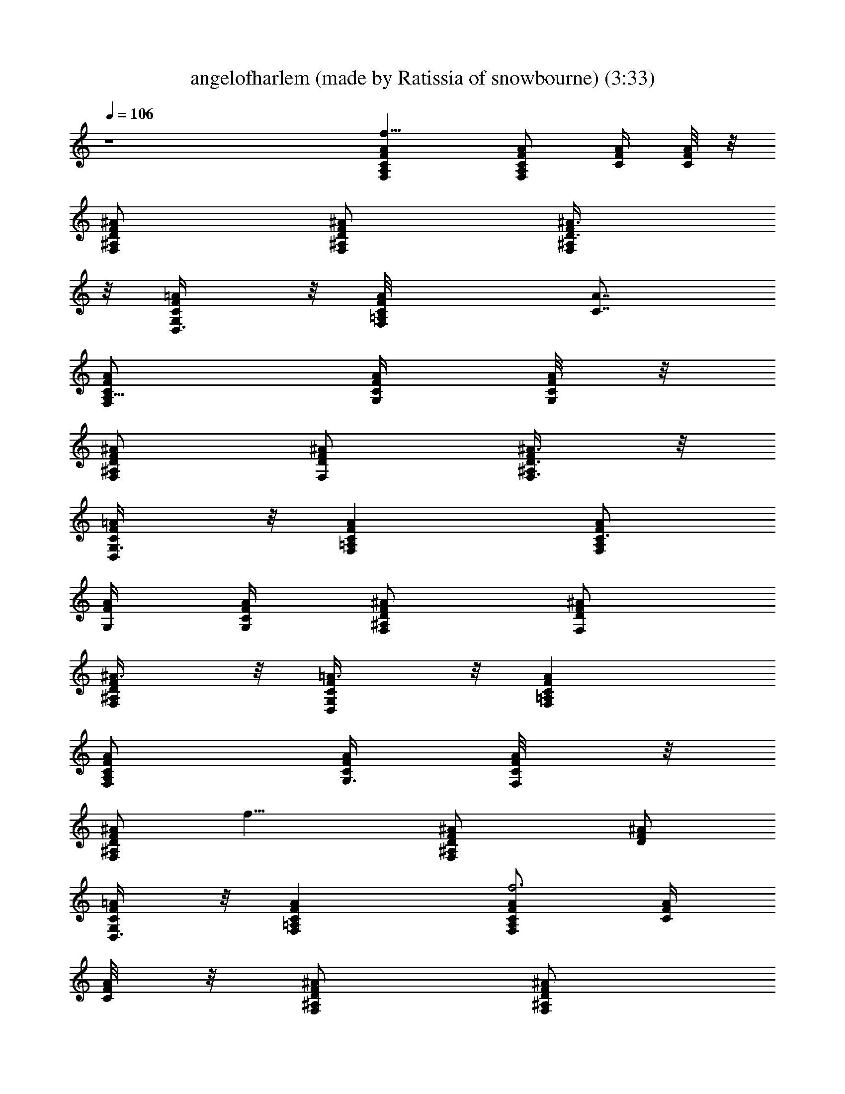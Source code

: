 X: 1
T: angelofharlem (made by Ratissia of snowbourne) (3:33)
Z: RATISSIA
%  Original file: angelofharlem (made by Ratissia of snowbourne) (3:33)
%  Transpose: -7
L: 1/4
Q: 106
K: C
z4 [A,F,f113/8FCA] [C/2F,/2F/2A/2A,/2] [F/4A/4C/4] [A/8F/4C/8] z/8
[F,/2^A,/2D/2F/2^A/2] [F,/2^A,/2D/2F/2^A/2] [^A,/2D3/8F/2^A3/8F,/2]
z/8 [F/2=A/2D,3/8C/2G,/2] z/8 [F,=A,C/8FA/8] [A7/8C7/8]
[A,5/8F,/2C/2F/2A/2] [C/4F/4A/4G,/4] [A/8F/4C/4G,/8] z/8
[F,/2^A,D/2F/2^A/2] [F,/2F/2^A/2D/2] [F,3/8^A,/2F/2^A3/8D3/8] z/8
[C/2D,/2G,3/8F/2=A/2] z/8 [FAF,=A,C] [F,/2A,/2C3/4F/2A/2]
[F/4A/4G,/4] [A/4F/4C/4G,/4] [F,/2^A,D/2F/2^A/2] [F,/2D/2F/2^A/2]
[F,/2^A,/2D/2F/2^A3/8] z/8 [D,/2G,/2C/2F/2=A3/8] z/8 [=A,F,CFA]
[F,/2A,/2C/2F/2A/2] [C/4G,3/8F/4A/4] [A/4F/4C/4F,/8] z/8
[F,/2^A,/2F/2^A/2D/2z/8] [f15/8z3/8] [F,^A,D/2^A/2F/2] [D/2F/2^A/2]
[D,3/8G,/2C/2F/2=A/2] z/8 [=A,F,FCA] [C/2F,F/2A/2A,/2f3] [F/4A/4C/4]
[A/8F/4C/8] z/8 [F,/2^A,/2D/2F/2^A/2] [F,/2^A,/2D/2F/2^A/2]
[^A,/2D3/8F/2^A3/8F,] z/8 [F/2=A/2D,3/8C/2G,/2] z/8 [F,=A,C/8FA/8]
[A7/8C7/8] [f/2F,5/8F/2A,5/8C/2A/2] [C/4F/4A/4G,/4] [A/8F/4C/4G,/8]
z/8 [a/2F,/2^A,D/2F/2^A/2] [F,/2F/2c'3/8^A/2D/2] z/8
[F,/2F/2^A,/2d3/8^A3/8D3/8] z/8 [C/2D,/2G,3/8F/2=A/2] z/8 [FAF,=A,C]
[f25/8F/2F,A,/2C3/4] z/2 [F/4A/4G,/4] [A/4F/4C/4G,/4]
[F,/2^A,D/2F/2^A/2] [F,/2D/2F/2^A/2] [F,^A,/2D/2F/2^A3/8] z/8
[D,/2G,/2C/2F/2=A3/8] z/8 [=A,F,/2CF/2A] [F/2F,/2f3/8] z/8
[F,/2A,/2C/2F/2A/2] [C/4G,3/8F/4A/4] [A/4F/4C/4F,/8] z/8
[F,/2^A,/2F/2^A/2D/2] [F,^A,D/2^A/2F/2] [D/2F/2^A/2z/4] f/8 z/8
[D,3/8G,/2C/2F/2f/8=A/2] z/8 f/8 z/8 [a3/8=A,F,FCA] z/8 a3/8 z/8
[C/2F,/2F/2A/2A,/2g3/8] z/8 [f/8F/4A/4C/4] z/8 [g3/8A/8F/4C/8] z/8
[F,/2^A,/2D/2F/2^A/2z/4] f/8 z/8 [a5/8F,/2^A,/2D/2F/2^A/2]
[^A,/2D3/8F/2^A3/8F,/2z/4] c/8 z/8 [c3/8F/2=A/2D,3/8C/2G,/2] z/8
[F,=A,C/8FA/8a3/8] [A7/8C7/8z3/8] a/4 [g3/4z/4] [A,5/8F,/2C/2F/2A/2]
[C/4F/4A/4G,/4f/4] [A/8F/4C/4G,/8] [f3/8z/8] [F,/2^A,D/2F/2^A/2z/4]
[f3/8z/4] [F,/2F/2^A/2D/2z/4] [d3/4z/4] [F,3/8^A,/2F/2^A3/8D3/8] z/8
[C/2D,/2G,3/8c3/8F/2=A/2] z/8 [FAF,=A,Ca3/8] z/8 a3/8 z/8
[F,/2A,/2C3/4F/2A/2g3/8] z/8 [F/4A/4f/8G,/4] z/8 [A/4f3/8F/4C/4G,/4]
[F,/2^A,D/2F/2^A/2z/4] d/8 z/8 [F,/2g9/8D/2F/2^A/2]
[F,/2^A,/2D/2F/2^A3/8] z/8 [D,/2G,/2C/2F/2=A3/8z/4] c/4 [=A,F,CFAa/4]
a/4 z/4 [g5/8z/4] [F,/2A,/2C/2F/2A/2] [C/4G,3/8F/4A/4z/8] f/8
[A/4F/4C/4F,/8f/2] z/8 [F,/2^A,/2F/2^A/2D/2z/4] f/4
[F,^A,D/2^A/2F/2d/4] [c5/8z/4] [D/2F/2^A/2] [D,3/8G,/2C/2F/2c/8=A/2]
z/8 c/8 z/8 [=A,F,FCAz/8] [g11/8z7/8] [C/2F,/2F/2A/2A,/2]
[F/4A/4C/4f2] [A/8F/4C/8] z/8 [F,/2^A,/2D/2F/2^A/2]
[F,/2^A,/2D/2F/2^A/2] [^A,/2D3/8F/2^A3/8F,/2] z/8
[F/2=A/2D,3/8C/2G,/2] z/8 [F,=A,C/8FA/8] [A7/8C7/8]
[A,5/8F,/2C/2F/2A/2] [C/4F/4A/4G,/4] [A/8F/4C/4G,/8] z/8
[F,/2^A,D/2F/2^A/2] [F,/2F/2^A/2D/2] [F,3/8^A,/2F/2^A3/8D3/8] z/8
[C/2D,/2G,3/8F/2=A/2] z/8 [FAF,=A,Ca/2] [a3/4z/2]
[F,/2A,/2C3/4F/2A/2] [F/4A/4G,/4f/4] [A/4F/4C/4G,/4d/4]
[f3/8F,/2^A,D/2F/2^A/2] z/8 [F,/2D/2F/2^A/2f/2]
[F,/2^A,/2D/2F/2^A3/8g/2] z/8 [D,/2G,/2C/2F/2=A3/8z/8] f/8 z/8
[a5/8z/8] [=A,F,CFAz5/8] a3/8 [F,/2A,/2C/2F/2A/2z/8] f/8 f/8 z/8
[C/4G,3/8F/4A/4f/8] z/8 [f/2A/4F/4C/4F,/8] z/8
[F,/2^A,/2F/2^A/2D/2z3/8] f/8 [F,^A,D/2^A/2F/2f7/8] [D/2F/2^A/2]
[D,3/8G,/2C/2F/2=A/2] z/8 [=A,F,FCAz/2] [gz/2] [C/2F,/2F/2A/2A,/2]
[F/4A/4C/4f9/4] [A/8F/4C/8] z/8 [F,/2^A,/2D/2F/2^A/2]
[F,/2^A,/2D/2F/2^A/2] [^A,/2D3/8F/2^A3/8F,/2] z/8
[F/2=A/2D,3/8C/2G,/2] z/8 [F,=A,C/8FA/8] [A7/8C7/8]
[A,5/8F,/2C/2F/2A/2] [C/4F/4A/4G,/4] [A/8F/4C/4G,/8] z/8
[d/2^A,F,/2D/2F/2^A/2] [^d/2F,/2F/2C3/8^A/2D/2] z/8
[=d3/8F,3/8^A,/2F/2D3/8^A3/8] z/8 [C/2c9/2D,/2G,3/8f5/8^A/2] z/8
[F,^A,D^AFz/8] [f31/8z7/8] [F,^A3/4D3/4F3/4^A,z/2] [c'4z/4]
[^A/4F/4C/8G,/8D/4] z/8 [F/2^A,/2^A/2D/2F,/2] [F,7/8^A,/2D/2F/2^A/2]
[F/2^A,3/8^A/2D/2] z/8 [D,/2G,/2F/4C/2^A/2] z/4 [G,g15/8cCe15/2E]
[G,3/4CG3/4c3/4E3/4] [c/4G/4G,/4E/4z/8] [^a/8] z/8
[G,c'3/2C/2G/2E/2c/2] [C/2c/2E/2f3/8G/2] z/8 [f/2C3/8G,3/8G/2c/2E]
z/8 [G,/2G/2C/2c'11/8c/2] [G,CEGc] [CG,c'23/8E^a3/4G3/4] [c/4G/4]
[G,/2C/2E/2c/2G/2=a3/8] z/8 [G,/2G/2E7/8c/2g3/4C/2] [G,3/8C3/8G/2c/2]
z/8 [C3/8gG,3/8G3/8c/2] z/8 [^A,FF,19/8Df^A] ^g/2
[=g/2G7/8^A,F3/4D3/4^A3/4] [f7/4z/4] [^A/4F/4D/4]
[^A,/2^a/4^A/2D/2F/2] z/4 [F,7/8c'3c11/2^A,/2F/2D/2]
[^A,3/8D3/8F/2^A/2] z/8 [G,/2C/2D,/2F/2^A/2] [d3/2F,^A,DF^A3/4] ^A/4
[F,^A,D3/4F3/4^A3/4z/2] [c'3z/4] [^A/4F/4D/4] [^A,/2F,11/8^A/2F/2D/2]
[^A,/2F/2D/2^A/2] [^A,3/8D3/8F/2^A/2] z/8 [G,3/8D,/2C3/8F/4^A3/8] z/4
[G,CEG3/4c3/4] [c/4G/4] [G,CE3/4c'5/8c/2G3/4] c/4 [c/4G/4E/4]
[C/2E/2G/2G,c/2^g3/4] [C/2E/2G/2c/2z/4] [=g3/4z/4] [G,CE/2G/2c/2]
[fE3/8G3/8c3/8] z/8 [=A,F,FC=Az/2] [g9/8z/2] [C/2f5/8F/2F,/2A/2A,/2]
[F/4A/4C/4z/8] [f35/8z/8] [A/8F/4C/8] z/8 [F,/2^A,/2D/2F/2^A/2]
[F,/2^A,/2D/2F/2^A/2] [^A,/2D3/8F/2^A3/8F,/2] z/8
[F/2=A/2D,3/8C/2G,/2] z/8 [F,=A,C/8FA/8] [A7/8C7/8]
[A,5/8F,/2C/2F/2A/2] [C/4F/4A/4G,/4] [A/8F/4C/4G,/8] z/8
[=a/2A/2F,/2^A,D/2F/2] [F,/2F/2c'/8c/4^A/2D/2] z3/8
[F,3/8d/4^A,/2F/2^A3/8D3/8] z/4 [C/2f5D,/2G,3/8F/2=A/2] z/8
[FAF,=A,C] [F,/2A,/2C3/4F/2A/2] [F/4A/4G,/4] [A/4F/4C/4G,/4]
[F,/2^A,D/2F/2^A/2] [F,/2D/2F/2^A/2] [F,/2^A,/2D/2F/2^A3/8] z/8
[D,/2G,/2C/2F/2=A3/8] z/8 [=A,F,CFA] [F,/2f/2F/2A,/2C/2A/2]
[C/4G,3/8F/4A/4] [A/4F/4C/4F,/8] z/8 [F,/2a/2A/2^A,/2F/2^A/2]
[F,c/2c'/4^A,D/2^A/2] z/4 [g/8G/4D/2F/2^A/2] z3/8
[D,3/8G,/2f5/2F/2C/2=A/2] z/8 [=A,F,FCAa3/8] z/8 [a5/8z/2]
[C/2F,/2F/2A/2A,/2z/4] [d5/8z/4] [F/4A/4C/4] [A/8F/4C/8] z/8
[f/2F,/2^A,/2D/2F/2^A/2] [f/4F,/2^A,/2D/2F/2^A/2] [f11/4z/4]
[^A,/2D3/8F/2^A3/8F,/2] z/8 [F/2=A/2D,3/8C/2G,/2z/4] d/8 z/8
[a3/8F,=A,C/8FA/8] [A7/8C7/8z3/8] [a3/4z/2] [A,5/8F,/2C/2F/2A/2z/4]
g/4 [C/4F/4A/4G,/4f/2] [A/8F/4C/4G,/8g3/4] z/8 [F,/2^A,D/2F/2^A/2]
[F,/2F/2f/8^A/2D/2] z/8 [f/2z/4] [F,3/8^A,/2F/2^A3/8D3/8z/4] d/4
[C/2D,/2G,3/8F/2=A/2c3/8] z/8 [FAF,=A,Ca3/8] z/8 a3/8 z/8
[f/2a3/8F/2F,/2A,/2C3/4] z/8 [F/4A/4f/8G,/4] z/8 [f/8A/4F/4C/4G,/4]
z/8 [f3/8F,/2^A,D/2F/2^A/2] z/8 [f/2F/2F,/2D/2^A/2z/4] [gz/4]
[F,/2^A,/2D/2F/2^A3/8] z/8 [D,/2G,/2C/2F/2=A3/8] z/8 [^g3/4=A,F,CFA]
z/4 [F,/2^g3/8f3/8F/2A,/2C/2] z/8 [=g/8C/4G,3/8F/4A/4] z/8
[g/2A/4F/4C/4F,/8] z/8 [F,/2^A,/2F/2^A/2D/2z/4] f/8 z/8
[F,f3/4F/2^A,D/2^A/2] [D/2F/2^A/2] [D,3/8G,/2C/2F/2c/4=A/2] z/4
[=A,F,FCAg3/2] [C/2F,/2F/2A/2A,/2] [F/4A/4C/4f17/8] [A/8F/4C/8] z/8
[F,/2^A,/2D/2F/2^A/2] [F,/2^A,/2D/2F/2^A/2] [^A,/2D3/8F/2^A3/8F,/2]
z/8 [F/2=A/2D,3/8C/2G,/2] z/8 [F,=A,C/8FA/8] [A7/8C7/8]
[f3/4F/2A,5/8F,/2C/2A/2] [C/4F/4A/4G,/4] [A/8F/4C/4G,/8] z/8
[a3/8A/2F,/2^A,D/2F/2] z/8 [c'/4F,/2F/2c/4^A/2D/2] z/4
[d/4F,3/8^A,/2F/2^A3/8D3/8] z/4 [C/2D,/2G,3/8f2F/2=A/2] z/8
[FAF,=A,Ca3/8] z/8 a/8 z/8 [g5/8z/4] [F,/2A,/2C3/4F/2A/2]
[f/2F/4A/4G,/4] [A/4F/4C/4G,/4] [F,/2^A,D/2f7/2F/2^A/2]
[d/8F,/2D/2F/2^A/2] z/8 [g3/4z/4] [F,/2^A,/2D/2F/2^A3/8] z/8
[d3/8D,/2G,/2C/2F/2=A3/8] z/8 [a3/8=A,F,CFA] z/8 a/4 [g3/4z/4]
[F,/2A,/2C/2F/2A/2] [C/4G,3/8F/4A/4f/4] [A/4F/4C/4F,/8f5/8] z/8
[F,/2^A,/2F/2^A/2D/2] [f/4F,^A,D/2^A/2F/2] [d3/4z/4] [D/2F/2^A/2]
[c3/8D,3/8G,/2C/2F/2=A/2] z/8 [=A,F,FCAz/2] [g2z/2]
[C/2f3/8F/2F,/2A/2A,/2] z/8 [F/4A/4C/4] [A/8F/4C/8] z/8
[F,/2^A,/2D/2F/2^A/2] [F/2F,/2^A,/2D/2f5/2^A/2]
[^A,/2D3/8F/2^A3/8F,/2] z/8 [F/2=A/2D,3/8C/2G,/2] z/8 [F,=A,C/8FA/8]
[A7/8C7/8] [F/2A,5/8f/2F,/2C/2A/2] [C/4F/4A/4G,/4] [A/8F/4C/4G,/8]
z/8 [d/2^A,F,/2D/2F/2^A/2] [^d/2F,/2F/2C3/8^A/2D/2] z/8
[=d3/8F,3/8^A,/2F/2D3/8^A3/8] z/8 [C/2c9/2D,/2G,3/8f5/8^A/2] z/8
[F,^A,D^AFz/8] [f31/8z7/8] [F,^A3/4D3/4F3/4^A,z/2] [c'4z/4]
[^A/4F/4C/8G,/8D/4] z/8 [F/2^A,/2^A/2D/2F,/2] [F,7/8^A,/2D/2F/2^A/2]
[F/2^A,3/8^A/2D/2] z/8 [D,/2G,/2F/4C/2^A/2] z/4 [G,g15/8cCe15/2E]
[G,3/4CG3/4c3/4E3/4] [c/4G/4G,/4E/4z/8] [^a/8] z/8
[c'3/2G,C/2G/2E/2c/2] [C/2c/2E/2f3/8G/2] z/8 [C3/8f/2G,3/8G/2c/2E]
z/8 [G,/2G/2C/2c'11/8c/2] [G,CEGc] [CG,c'23/8^a3/4EG3/4] [c/4G/4]
[=a/2G,/2C/2E/2c/2G/2] [G,/2G/2E7/8c/2C/2z/8] [g/2z3/8]
[G,3/8C3/8G/2c/2] z/8 [C3/8G,3/8gG3/8c/2] z/8 [^A,FF,19/8Df^A] ^g/2
[=g/2G7/8^A,F3/4D3/4^A3/4] [f2z/4] [^A/4F/4D/4] [^A,/2^a/4^A/2D/2F/2]
z/4 [F,7/8c'3c11/2^A,/2F/2D/2] [^A,3/8D3/8F/2^A/2] z/8
[G,/2C/2D,/2F/2^A/2] [F,^A,d3/2DF^A3/4] ^A/4 [F,^A,D3/4F3/4^A3/4z/2]
[c'23/8z/4] [^A/4F/4D/4] [^A,/2F,11/8^A/2F/2D/2] [^A,/2F/2D/2^A/2]
[^A,3/8D3/8F/2^A/2] z/8 [G,3/8D,/2C3/8F/4^A3/8] z/4 [G,CEG3/4c3/4]
[c/4G/4] [G,CE3/4c'5/8c/2G3/4] c/4 [c/4G/4E/4] [=a5/8C/2E/2G/2G,c/2]
[C/2E/2G/2c/2z/4] [g5/8z/4] [G,CE/2G/2c/2z3/8] [fz/8] [E3/8G3/8c3/8]
z/8 [=A,F,FC=Az/2] [gz/2] [C/2f5/8F/2F,/2A/2A,/2] [F/4A/4C/4z/8]
[f35/8z/8] [A/8F/4C/8] z/8 [F,/2^A,/2D/2F/2^A/2]
[F,/2^A,/2D/2F/2^A/2] [^A,/2D3/8F/2^A3/8F,/2] z/8
[F/2=A/2D,3/8C/2G,/2] z/8 [F,=A,C/8FA/8] [A7/8C7/8]
[A,5/8F,/2C/2F/2A/2] [C/4F/4A/4G,/4] [A/8F/4C/4G,/8] z/8
[a5/8A/2F,/2^A,D/2F/2] [F,/2F/2c'/8c/4^A/2D/2] z/8 [g5/8z/4]
[F,3/8d/4^A,/2F/2^A3/8D3/8] z/4 [C/2f15/8D,/2G,3/8F/2=A/2] z/8
[FAF,=A,Cz/2] [g3/4z/2] [F,/2A,/2C3/4F/2A/2z3/8] [f17/8z/8]
[F/4A/4G,/4] [A/4F/4C/4G,/4] [F,/2^A,D/2F/2^A/2] [F,/2D/2F/2^A/2]
[F,/2^A,/2D/2F/2^A3/8] z/8 [D,/2G,/2f3/2C/2F/2=A3/8] z/8 [=A,F,CFA]
[F,/2f7/8F/2A,/2C/2A/2] [C/4G,3/8F/4A/4] [A/4F/4C/4F,/8] z/8
[F,/2^A/2^A,/2F/2D/2] [F,c/2^A,D/2^A/2F/2] [d/4D/2F/2^A/2] z/4
[D,3/8G,/2f/2C/2F/2=A/2] z/8 [D3f4Fa3d3/2A/2] [Az/2] F/2 [A/2d13/8F]
[Az/2] F/2 [AaD/2F/2z/8] [d7/8z3/8] [F/2D/2] [G/8e7/2g4c/8C5/2E]
[G3/8c11/8] [Gz/2] E/2 [c3/2E/2G/2] [E/2G] [C3/2E/2z3/8] [f5/8z/8]
[F/2E/2G5/8c] [E/2e/2] [F/2d/2f5^A,59/8a19/4D/2] E/4 [D/2Fd7/2] D/2
[^A/8DF] [^A31/8z7/8] [F/2D/2] [D/2F/2] [^D/8=D/2] E/8 [F3/8z/4]
[dDz/8] F3/8 [F5/8z/2] [d/2D/2z/8] F3/8 [F3/2g/4e/4D^A3/8z/8] ^F/8
G/8 [^A5/8] z/8 [f7/8a/2c3/8] z/8 [D/2g/2e/2c7/8^A/2]
[f5/8d/2D=F7/8^A/2] [e/4g/2c3/8^A3/8] z/4 [Dd3/2f2F/2a=A/2] [A3/4z/2]
[a3F/2D/2] [A/2D17/8g/2F/2d] [F/2f2A] [d/2F/2] [AF/2d3/4] [c/2F3/8]
z/8 [C3/2G/2g3/2c3/2e4E/2] [Gz/2] [a/2E/2] [g19/8C19/8c3/2E7/8G/2]
[f/2G] [d5/4E/2] [F/2E/2cG5/8] E/2 [^A,4F/2d61/8f13/2c'31/4D/2] E/4
[D5/8F3/2] D3/8 D/2 [D/2^A/8F/2] z3/8 [D/2z/8] F3/8 [D/2^AF/8]
[F/2z3/8] D/8 [F3/8D3/8] [^A,/2D/2^A/2F5/8] [^A,/2D/8^A/2] [F3/8D3/8]
[^A,D/2F/2z/8] ^A3/8 [D/2F/2^A/2] [^A,/2D/2F/2^A/2]
[^A,/2fD/2F/8^A/2] F3/8 [^A,/2D/2F/2^A/2]
[^A,3/8D3/8F3/8f3/2^A3/8z/4] =A,/8 z/8 [A,F,FC=A]
[C/2fF,/2F/2A/2A,/2] [F/4A/4C/4] [A/8F/4C/8] z/8
[d/2F,/2^A,/2D/2F/2^A/2] [c/2c'/2F,/2^A,/2D/2F/2]
[=A/4^A,/2D3/8a/4F/2^A3/8] z/4 [G/4F/2=A/2D,3/8g/4C/2] z/4
[F,=A,fFC/8A/8] [A7/8C7/8] [F/2A,5/8f3/4F,/2C/2A/2] [C/4F/4A/4G,/4]
[F/4f/4A/8C/4G,/8] z/8 [F,/2^A,a/2A/2D/2F/2] [F,/2F/2f3/4c'/2c/2^A/2]
[d/4F,3/8^A,/2F/2^A3/8D3/8] z/4 [C/2f3D,/2G,3/8F/2=A/2] z/8
[FAF,=A,Cz/2] [az/2] [F,/2A,/2C3/4F/2A/2] [F/4A/4G,/4g7/8]
[A/4F/4C/4G,/4] [F,/2^A,D/2F/2^A/2] [f15/8F,/2D/2F/2^A/2]
[F,/2^A,/2D/2F/2^A3/8] z/8 [g7/8D,/2G,/2C/2F/2=A3/8] z/8
[=A,F,CFAz3/8] f5/8 [F,/2f5/8A,/2C/2F/2A/2] [C/4G,3/8F/4A/4]
[A/4F/4C/4F,/8] z/8 [A/2F,/2a/2^A,/2F/2^A/2] [F,c/2^A,D/2^A/2c'/2]
[d/4D/2F/2^A/2] z/4 [F/2D,3/8G,/2C/2f/2=A/2] z/8 [=A,F,FCAz/8] a3/8
z/8 [a3/4z3/8] [C/2f5/8F/2F,/2A/2A,/2] [F/4A/4C/4z/8] [f/2z/8]
[A/8F/4C/8] d/8 [F,/2^A,/2D/2F/2^A/2z/8] f/4 [f7/2z/8]
[F,/2^A,/2D/2F/2^A/2g9/8] [^A,/2D3/8F/2^A3/8F,/2] z/8
[F/2=A/2D,3/8C/2G,/2] z/8 [a3/8F,=A,C/8FA/8] [A7/8C7/8z3/8] [a7/8z/2]
[A,5/8F,/2C/2F/2A/2] [d/4C/4F/4A/4G,/4] [A/8F/4C/4G,/8] [f3/8z/8]
[F,/2^A,D/2F/2^A/2z/4] f/4 [F,/2F/2f13/8^A/2D/2]
[F,3/8^A,/2F/2^A3/8D3/8] z/8 [C/2D,/2G,3/8F/2=A/2] z/8 [a3/8FAF,=A,C]
z/8 a/4 [g3/8z/4] [F,/2A,/2C3/4F/2A/2z/4] f/4 [F/4A/4f/4G,/4]
[A/4F/4C/4G,/4d/4] [F,/2^A,D/2F/2^A/2g3/2] [F,/2D/2F/2^A/2]
[F,/2^A,/2D/2F/2^A3/8] z/8 [D,/2G,/2C/2F/2=A3/8] z/8 [=A,F,CFAz/8]
^g7/8 [F,/2A,/2C/2F/2A/2z/8] =g/8 f/4 [C/4G,3/8F/4A/4d/4]
[A/4F/4C/4F,/8c/4] z/8 [F,/2^A,/2F/2^A/2D/2g3/4] [F,^A,D/2^A/2F/2z/4]
[f7/8z/4] [D/2F/2^A/2] [D,3/8G,/2C/2F/2=A/2] z/8 [=A,F,FCAa3/8] z/8
[az/2] [C/2F,/2F/2A/2A,/2] [F/4A/4d/4C/4] [f3/8A/8F/4C/8] z/8
[F,/2^A,/2D/2F/2^A/2z/4] f/8 z/8 [F,/2^A,/2D/2F/2^A/2f/2]
[F/2f3/8^A,/2D3/8^A3/8F,/2] z/8 [F/2=A/2D,3/8C/2G,/2c/8] z/8 c/4
[F,=A,C/8FA/8a3/8] [A7/8C7/8z3/8] a3/8 z/8 [A,5/8F,/2C/2F/2A/2g3/8]
z/8 [f/8C/4F/4A/4G,/4] z/8 [A/8F/4C/4G,/8f3/8] z/8
[F,/2^A,D/2F/2^A/2z/4] [f3/8z/4] [F,/2F/2^A/2D/2z3/8] [f/4z/8]
[F,3/8^A,/2F/2^A3/8D3/8] z/8 [C/2D,/2G,3/8c/4F/2=A/2] c/4
[FAF,=A,Ca/2] a/2 [F,/2A,/2C3/4F/2A/2g/4] f/4 [F/4A/4G,/4z/8] f/8
[A/4F/4C/4G,/4z/8] d/8 [F,/2^A,D/2F/2^A/2z/8] [g3/2z3/8]
[F,/2D/2F/2^A/2] [f/2F/2F,/2^A,/2D/2^A3/8] z/8 [D,/2G,/2C/2F/2=A3/8]
z/8 [=A,F,CFAz/8] a/8 z/8 a/8 a/4 z/8 a/8 [F,/2A,/2C/2F/2A/2a/4] a/4
[C/4G,3/8F/4A/4a/4] [A/4F/4C/4a3/8F,/8] z/8 [F,/2A/2^A,/2F/2^A/2D/2]
[a/2z/4] [F,c/4^A,D/2^A/2F/2] [g3/4z/4] [d/4D/2F/2^A/2] z/4
[c17/4D,3/8G,/2C/2F/2f/4] d/4 [^A,D^AF,Fz/8] ^a3/8 ^a/4 z/8
[^a7/8z/8] [F,^A3/4D3/4F3/4^A,] [^A/4F/4C/8G,/8D/4] z/8
[F/2^A,/2^A/2D/2F,/2^a/2] [F,7/8^A,/2D/2F/2=a/8^A/2] z/8 [^a9/8z/4]
[F/2^A,3/8^A/2D] z/8 [D,/2G,/2F/2C/2^A3/8] z/8 [G,cEGCz/4] c'/2 z/8
[c'/4z/8] [G,3/4CG3/4c3/4E3/4z/4] c'3/8 z/8 [c'/4c/4G/4G,/4E/4]
[G,C/2G/2c/2E/2z/8] c'/4 z/8 [c'5/4C/2E/2c/2G/2] [C3/8G,3/8G/2c/2E]
z/8 [G,/2G/2C/2c/2] [G,CEGcz/2] c'3/8 z/8 [CG,c'/2c3/4EG3/4]
[c'/2z/4] [c/4G/4] [G,/2C/2E/2c/2G/2c'/2] [G,/2G/2E7/8d3/8c/2c'/2]
z/8 [G,3/8C3/8G/2c/2c'3/8] z/8 [fC3/8G,3/8G3/8c/2] z/8
[^A,F,19/8DF^Az/2] [^g7/8z/2] [d/2f/2c'/2^A,F3/4D3/4] [=g7/8z/4]
[^A/4F/4D/4] [^A,/2D/2F/2^A/2] [f/2F,7/8^A,/2c'3/8F/2d3/8] z/8
[^A,3/8D3/8c'21/4f43/8d3/2F/2] z/8 [G,/2C/2D,/2F/2^A/2]
[F,^A,DF^A3/4z/2] [d13/4z/4] ^A/4 [F,^A,D3/4F3/4^A3/4] [^A/4F/4D/4]
[^A,/2F,11/8^A/2F/2D/2] [^A,/2F/2D/2^A/2] [^A,3/8D3/8F/2^A/2] z/8
[G,3/8D,/2C3/8F/4^A3/8] [d/2z/4] [G,CEG3/4c3/4z/4] [c'3/4z/2]
[c/4G/4] [G,CE3/4c'e3/4g5/8] c/4 [c/4G/4E/4] [^g5/8C/2E/2G/2G,c/2]
[C/2E/2G/2c/2z/4] [=g5/8z/4] [G,CE/2G/2c/2] [f/2E3/8G3/8c3/8] z/8
[=A,F,FC=Ag3/2] [C/2f/2F,/2F/2A/2A,/2] [F/4A/4f15/8C/4] [A/8F/4C/8]
z/8 [d/2F,/2^A,/2D/2F/2^A/2] [c'3/8c3/8F,/2^A,/2D/2F/2] z/8
[=a/4=A/8^A,/2D3/8F/2^A3/8] z3/8 [F/2=A/2D,3/8f5/4C/2G,/2] z/8
[F,=A,C/8FA/8] [A7/8C7/8z3/8] ^g/2 [f/2F/2A,5/8F,/2C/2A/2]
[f/4C/4F/4A/4G,/4] [F/4fA/8C/4G,/8] z/8 [A/2F,/2^A,a/2D/2F/2]
[c/4F,/2F/2c'/4^A/2D/2] z/4 [d/4F,3/8^A,/2F/2^A3/8D3/8] z/4
[C/2f3/4F/2D,/2G,3/8=A/2] z/8 [FAF,=A,C] [f15/4F/2F,/2A,/2C3/4A/2]
[F/4A/4G,/4] [A/4F/4C/4G,/4] [F,/2^A,D/2F/2^A/2] [F,/2D/2F/2^A/2]
[F,/2^A,/2D/2F/2^A3/8] z/8 [D,/2G,/2C/2F/2=A3/8] z/8 [F,=A,CFA]
[F,/2f5/8F/2A,/2C/2A/2] [C/4G,3/8F/4A/4] [A/4F/4C/4F,/8] z/8
[F,/2F/2A/2^A,/2^A/2c'/2] [F,^A/2d/2^A,D/2F/2] [D/2F/2^A/2]
[D,3/8G,/2C/2F/2=A/2] z/8 [FAcF,=A,C] [F,/2f/2F5/8A3/8c3/8C/2]
[A,/2z/4] [c'2C/4] [d/4^A/4F/4^A,/4D/4] z/4 [F/2^A,/2^A/2d/2D/2]
[F3/8^A/2^d/2^A,7/8^D/2] z/8 [^A/4=d/4=D3/8F/2] z/4
[c'15/8c/2F/2C/2=A/2D,3/8] z/8 [FF,Ac=A,C] [F,3/8A,/2F/2C3/4A3/8c3/8]
z/8 F/8 z/8 [d/4^A/8F/8D/4A,/8] z/8 ^A,/8 [F^A/2d/2^A,/2=g5/8D/2]
[^A/2^d/2^A,/2^D3/8z/4] [^a5/8z/4] [F/2^A,3/8^A/4=d/2=D3/8] z/4
[=a/2D,3/8G,/2C/2F3/2=A/2] z/8 [F,=A,AcCz/8] [g11/8z7/8]
[F,/2A,/2C/2f/2F/2A3/8] z/8 [C/4F/4f25/8] [F/4d/4^A/4^A,/8] z/4
[^A,/2F/2^A/2D/2d/2] [^A,/2F/2^D/2^A/2^d/2] [^A,3/8F/2=D3/8^A/2=d/2]
z/8 [C/2D,3/8G,3/8F/2c/2=A/2] z/8 [FA=A,F,11/8cC]
[C/2F/2A3/8c5/8A,3/8f5/8] z/8 [C/4F/8] z/8 [d/4^A/4F/4D/4^A,/8] z/8
[F/2^A,/2^A/2d/2D/2] [F/2^A,/2^A/2^d/2^D/2] [F/2^A,3/8=D/2=d3/8^A3/8]
z/8 [D,/2C/2F/2G,/2f/2=A/2] [fFAcF,=A,] [F,/2f/2F5/8A3/8c3/8C/2]
[A,/2z/4] [c'2C/4] [d/4^A/4F/4^A,/4D/4] z/4 [F/2^A,/2^A/2d/2D/2]
[F3/8^A/2^d/2^A,7/8^D/2] z/8 [^A/4=d/4=D3/8F/2] z/4
[c'15/8c/2F/2C/2=A/2D,3/8] z/8 [FF,Ac=A,C] [F,3/8A,/2F/2C3/4A3/8c3/8]
z/8 F/8 z/8 [d/4^A/8F/8D/4A,/8] z/8 ^A,/8 [F^A/2d/2^A,/2g5/8D/2]
[^A/2^d/2^A,/2^D3/8z/4] [^a5/8z/4] [F/2^A,3/8^A/4=d/2=D3/8] z/4
[D,3/8=a/2G,/2C/2F3/2=A/2] z/8 [F,=A,AcCz/8] [g11/8z7/8]
[F,/2A,/2C/2f5/8F/2A3/8] z/8 [C/4F/4z/8] [f27/8z/8] [F/4d/4^A/4^A,/8]
z/4 [^A,/2F/2^A/2D/2d/2] [^A,/2F/2^D/2^A/2^d/2]
[^A,3/8F/2=D3/8^A/2=d/2] z/8 [C/2D,3/8G,3/8F/2c/2=A/2] z/8
[FA=A,F,11/8cC] [C/2F/2A3/8c5/8A,3/8f5/8] z/8 [C/4F/8] z/8
[d/4^A/4F/4D/4^A,/8] z/8 [F/2^A,/2^A/2d/2D/2] [F/2^A,/2^A/2^d/2^D/2]
[F/2^A,3/8=D/2=d3/8^A3/8] z/8 [D,/2C/2F/2G,/2f/2=A/2] [FAcF,=A,C]
[F,/2f/2F5/8A3/8c3/8C/2] [A,/2z/4] [c'2C/4] [d/4^A/4F/4^A,/4D/4] z/4
[F/2^A,/2^A/2d/2D/2] [F3/8^A/2^d/2^A,7/8^D/2] z/8 [^A/4=d/4=D3/8F/2]
z/4 [c'15/8c/2F/2C/2=A/2D,3/8] z/8 [FF,Ac=A,C]
[F,3/8A,/2F/2C3/4A3/8c3/8] z/8 F/8 z/8 [d/4^A/8F/8D/4A,/8] z/8 ^A,/8
[F^A/2d/2g5/8^A,/2D/2] [^A/2^d/2^A,/2^D3/8z/4] [^a/2z/4]
[F/2^A,3/8^A/4=d/2=D3/8] z/8 [=a5/8z/8] [D,3/8G,/2C/2F3/2=A/2c/2] z/8
[F,=A,AcCz/8] [g11/8z7/8] [F,/2A,/2C/2f29/8F/2A3/8] z/8 [C/4F/4z/8]
[a15/8z/8] [F/4d/4^A/4^A,/8] z/4 [^A,/2F/2^A/2D/2d/2]
[^A,/2F/2^D/2^A/2^d/2] [^A,3/8F/2=D3/8^A/2=d/2] z/8
[C/2D,3/8G,3/8dF/2c/2] z/8 [F=A=A,F,11/8cC] [c'7/4z/2]
[C/2F/2A3/8c5/8A,3/8f5/8] z/8 [C/4F/8] z/8 [d/4^A/4F/4D/4^A,/8] z/8
[F/2^A,/2^A/2d/2D/2] [F/2^A,/2^A/2^d/2^D/2f/2]
[F/2^A,3/8=D/2=d/2^A3/8] z/8 [D,/2C/2F/2G,/2f9/8=A/2] [=A,AcC]
[F,/2A,/2C/2f29/8F/2A3/8] z/8 [C/4F/4] [F/4d/4^A/4^A,/8] z/4
[^A,/2F/2^A/2D/2d/2] [^A,/2F/2^D/2^A/2^d/2] [^A,3/8F/2=D3/8^A/2=d/2]
z/8 [C/2D,3/8G,3/8F/2c/2=A/2] z/8 [FA=A,F,11/8cC]
[C/2F/2A3/8c5/8A,3/8f5/8] z/8 [C/4F/8] z/8 [d/4^A/4F/4D/4^A,/8] z/8
[F/2^A,/2^A/2d/2D/2] [F/2^A,/2^A/2^d/2^D/2] [F/2^A,3/8=D/2=d3/8^A3/8]
z/8 [D,/2C/2F/2G,/2f35/8=A/2] [F4A4c4F,4=A,4C4] 
